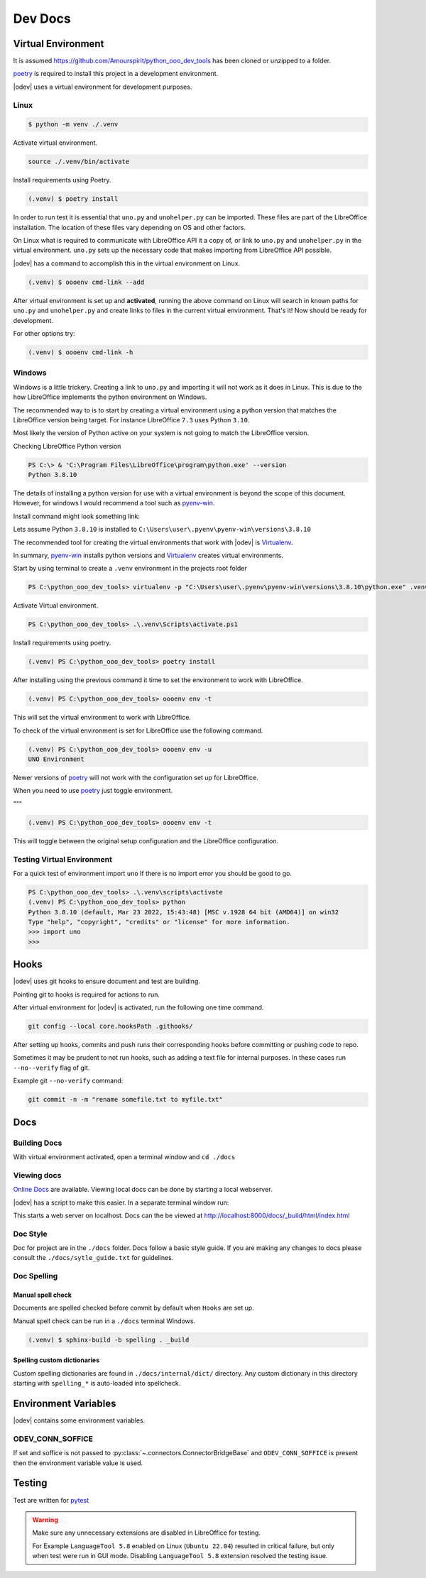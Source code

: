 .. _dev_doc:

Dev Docs
========

.. _dev_doc_virtulal_env:

Virtual Environment
-------------------

It is assumed `<https://github.com/Amourspirit/python_ooo_dev_tools>`__ has been cloned or unzipped to a folder.

poetry_ is required to install this project in a development environment.

|odev| uses a virtual environment for development purposes.

.. _dev_doc_ve_linux:

Linux
^^^^^

.. code-block:: text

    $ python -m venv ./.venv

Activate virtual environment.

.. code-block:: shell

    source ./.venv/bin/activate

Install requirements using Poetry.

.. code-block:: shell

    (.venv) $ poetry install

In order to run test it is essential that ``uno.py`` and ``unohelper.py`` can be imported.
These files are part of the LibreOffice installation.
The location of these files vary depending on OS and other factors.


On Linux what is required to communicate with LibreOffice API it a copy of, or link to ``uno.py`` and ``unohelper.py`` in the virtual environment.
``uno.py`` sets up the necessary code that makes importing from LibreOffice API possible.

|odev| has a command to accomplish this in the virtual environment on Linux.

.. code-block:: text

    (.venv) $ oooenv cmd-link --add

After virtual environment is set up and **activated**, running the above command on Linux will search in known paths for ``uno.py`` and ``unohelper.py``
and create links to files in the current virtual environment.
That's it! Now should be ready for development.

For other options try:

.. code-block:: text

    (.venv) $ oooenv cmd-link -h

.. _dev_doc_ve_windos:

Windows
^^^^^^^

Windows is a little trickery. Creating a link to ``uno.py`` and importing it will not work as it does in Linux.
This is due to the how LibreOffice implements the python environment on Windows.

The recommended way to is to start by creating a virtual environment using a python version that matches the LibreOffice version being target.
For instance LibreOffice ``7.3`` uses Python ``3.10``.

Most likely the version of Python active on your system is not going to match the LibreOffice version.


Checking LibreOffice Python version

.. code-block::

    PS C:\> & 'C:\Program Files\LibreOffice\program\python.exe' --version
    Python 3.8.10

The details of installing a python version for use with a virtual environment is beyond the scope of this document.
However, for windows I would recommend a tool such as pyenv-win_.

Install command might look something link:

.. code--block::

    pyenv install 3.8.10

Lets assume Python ``3.8.10`` is installed to ``C:\Users\user\.pyenv\pyenv-win\versions\3.8.10``

The recommended tool for creating the virtual environments that work with |odev| is Virtualenv_.

In summary, pyenv-win_ installs python versions and Virtualenv_ creates virtual environments.

Start by using terminal to create a ``.venv`` environment in the projects root folder

.. code-block::

    PS C:\python_ooo_dev_tools> virtualenv -p "C:\Users\user\.pyenv\pyenv-win\versions\3.8.10\python.exe" .venv

Activate Virtual environment.

.. code-block::

    PS C:\python_ooo_dev_tools> .\.venv\Scripts\activate.ps1

Install requirements using poetry.

.. code-block::

    (.venv) PS C:\python_ooo_dev_tools> poetry install

After installing using the previous command it time to set the environment to work with LibreOffice.

.. code-block::

    (.venv) PS C:\python_ooo_dev_tools> oooenv env -t

This will set the virtual environment to work with LibreOffice.

To check of the virtual environment is set for LibreOffice use the following command.

.. code-block::

    (.venv) PS C:\python_ooo_dev_tools> oooenv env -u
    UNO Environment

Newer versions of poetry_ will not work with the configuration set up for LibreOffice.

When you need to use poetry_ just toggle environment.

"""

.. code-block::

    (.venv) PS C:\python_ooo_dev_tools> oooenv env -t

This will toggle between the original setup configuration and the LibreOffice configuration.

.. _dev_doc_ve_test:

Testing Virtual Environment
^^^^^^^^^^^^^^^^^^^^^^^^^^^

For a quick test of environment import ``uno`` If there is no import  error you should be good to go.

.. code-block::

    PS C:\python_ooo_dev_tools> .\.venv\scripts\activate
    (.venv) PS C:\python_ooo_dev_tools> python
    Python 3.8.10 (default, Mar 23 2022, 15:43:48) [MSC v.1928 64 bit (AMD64)] on win32
    Type "help", "copyright", "credits" or "license" for more information.
    >>> import uno
    >>>


.. _dev_doc_hooks:

Hooks
-----

|odev| uses git hooks to ensure document and test are building.

Pointing git to hooks is required for actions to run.

After virtual environment for |odev| is activated, run the following one time command.

.. code-block:: shell

    git config --local core.hooksPath .githooks/

After setting up hooks, commits and push runs their corresponding hooks before committing or pushing code to repo.

Sometimes it may be prudent to not run hooks, such as adding a text file for internal purposes.
In these cases run ``--no--verify`` flag of git.

Example git ``--no-verify`` command:

.. code-block:: shell

    git commit -n -m "rename somefile.txt to myfile.txt"

.. _dev_doc_docs:

Docs
----

.. _dev_doc_docs_bulding:

Building Docs
^^^^^^^^^^^^^

With virtual environment activated, open a terminal window and ``cd ./docs``

.. code-block:: text
    :caption: Linux

    (.venv) $ make html

.. code-block:: text
    :caption: Windows

    PS C:\python_ooo_dev_tools\docs> make html

.. _dev_doc_docs_view:

Viewing docs
^^^^^^^^^^^^

|online_docs|_ are available.
Viewing local docs can be done by starting a local webserver.

|odev| has a script to make this easier. In a separate terminal window run:

.. code-block:: text
    :caption: Linux

    (.venv) $ python cmds/run_http.py

.. code-block:: text
    :caption: Windows

    PS C:\python_ooo_dev_tools> python .\cmds\run_http.py

This starts a web server on localhost. Docs can the be viewed at http://localhost:8000/docs/_build/html/index.html

.. _dev_doc_docs_style:

Doc Style
^^^^^^^^^

Doc for project are in the ``./docs`` folder.
Docs follow a basic style guide. If you are making any changes to docs please consult the ``./docs/sytle_guide.txt`` for guidelines.

.. _dev_doc_docs_spell:

Doc Spelling
^^^^^^^^^^^^

.. _dev_doc_docs_spell_check:

Manual spell check
""""""""""""""""""

Documents are spelled checked before commit by default when ``Hooks`` are set up.

Manual spell check can be run in a ``./docs`` terminal Windows.

.. code-block:: text

    (.venv) $ sphinx-build -b spelling . _build

.. _dev_doc_docs_spell_dict:

Spelling custom dictionaries
""""""""""""""""""""""""""""

Custom spelling dictionaries are found in ``./docs/internal/dict/`` directory.
Any custom dictionary in this directory starting with ``spelling_*`` is auto-loaded into spellcheck.

.. |online_docs| replace:: Online Docs
.. _online_docs: https://python-ooo-dev-tools.readthedocs.io/en/latest/

.. _dev_doc_env_vars:

Environment Variables
---------------------

|odev| contains some environment variables.

ODEV_CONN_SOFFICE
^^^^^^^^^^^^^^^^^

If set and soffice is not passed to :py:class:`~.connectors.ConnectorBridgeBase` and ``ODEV_CONN_SOFFICE`` is present then the environment variable value is used.

Testing
-------

Test are written for pytest_

.. warning::

    Make sure any unnecessary extensions are disabled in LibreOffice for testing.

    For Example ``LanguageTool 5.8`` enabled on Linux (``Ubuntu 22.04``) resulted in critical failure,
    but only when test were run in GUI mode. Disabling ``LanguageTool 5.8`` extension resolved the testing issue.

.. _poetry: https://python-poetry.org/

.. _pyenv-win: https://github.com/pyenv-win/pyenv-win
.. _Virtualenv: https://virtualenv.pypa.io/en/latest/
.. _pytest: https://docs.pytest.org



